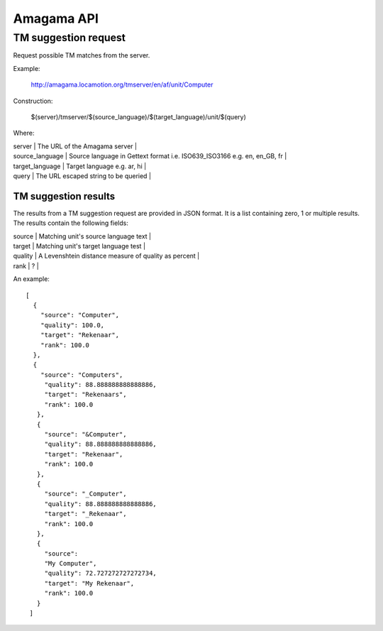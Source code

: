 
.. _pages/amagama/api#amagama_api:

Amagama API
***********

.. _pages/amagama/api#tm_suggestion_request:

TM suggestion request
=====================

Request possible TM matches from the server.

Example:

  http://amagama.locamotion.org/tmserver/en/af/unit/Computer

Construction:

  $(server)/tmserver/$(source_language)/$(target_language)/unit/$(query)

Where:

| server                  | The URL of the Amagama server  |
| source_language  | Source language in Gettext format i.e. ISO639_ISO3166 e.g. en, en_GB, fr  |
| target_language   | Target language e.g. ar, hi  |
| query                   | The URL escaped string to be queried  |

.. _pages/amagama/api#tm_suggestion_results:

TM suggestion results
---------------------

The results from a TM suggestion request are provided in JSON format.  It is a list containing zero, 1 or multiple results. The results contain the following fields:

| source  | Matching unit's source language text  |
| target   | Matching unit's target language test   |
| quality  | A Levenshtein distance measure of quality as percent  |
| rank     | ?  |

An example:

::

    [
      {
        "source": "Computer",
        "quality": 100.0,
        "target": "Rekenaar", 
        "rank": 100.0
      },
      {
        "source": "Computers",
         "quality": 88.888888888888886,
         "target": "Rekenaars",
         "rank": 100.0
       },
       {
         "source": "&Computer",
         "quality": 88.888888888888886, 
         "target": "Rekenaar", 
         "rank": 100.0
       },
       {
         "source": "_Computer", 
         "quality": 88.888888888888886, 
         "target": "_Rekenaar", 
         "rank": 100.0
       },
       {
         "source": 
         "My Computer", 
         "quality": 72.727272727272734, 
         "target": "My Rekenaar", 
         "rank": 100.0
       }
     ]

